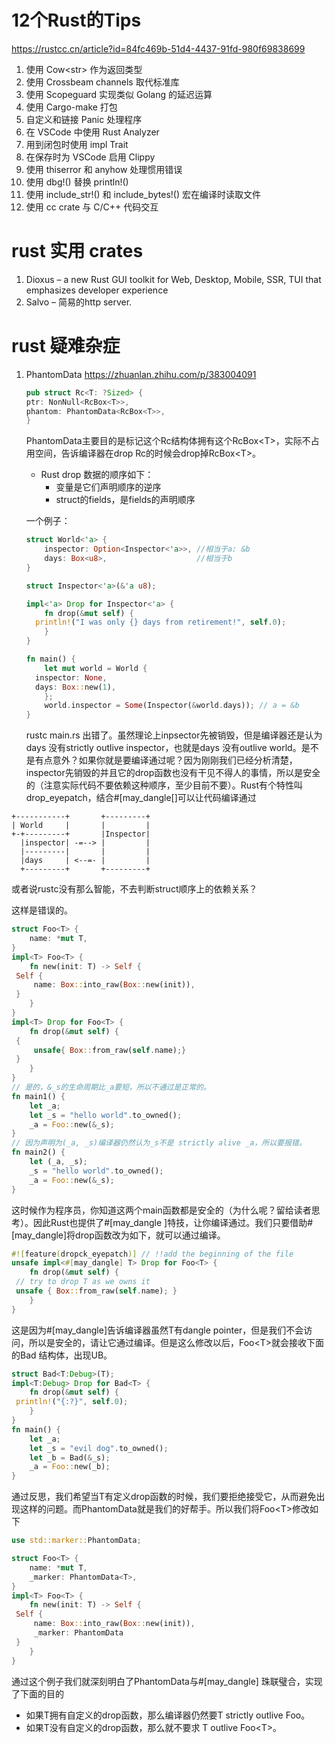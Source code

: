 #+options: toc:nil ^:nil
#+begin_export md
---
layout: post
title:  "Rust的Tips"
date:   2022-01-10
tags:
      - it
---
#+end_export
#+TOC: headlines 1

* 12个Rust的Tips
https://rustcc.cn/article?id=84fc469b-51d4-4437-91fd-980f69838699

1. 使用 Cow<str> 作为返回类型
1. 使用 Crossbeam channels 取代标准库
1. 使用 Scopeguard 实现类似 Golang 的延迟运算
1. 使用 Cargo-make 打包
1. 自定义和链接 Panic 处理程序
1. 在 VSCode 中使用 Rust Analyzer
1. 用到闭包时使用 impl Trait
1. 在保存时为 VSCode 启用 Clippy
1. 使用 thiserror 和 anyhow 处理惯用错误
1. 使用 dbg!() 替换 println!()
1. 使用 include_str!() 和 include_bytes!() 宏在编译时读取文件
1. 使用 cc crate 与 C/C++ 代码交互

* rust 实用 crates
1. Dioxus -- a new Rust GUI toolkit for Web, Desktop, Mobile, SSR, TUI that emphasizes developer experience
1. Salvo -- 简易的http server.
   
* rust 疑难杂症
1. PhantomData
   https://zhuanlan.zhihu.com/p/383004091
   #+begin_src rust
     pub struct Rc<T: ?Sized> {
	 ptr: NonNull<RcBox<T>>,
	 phantom: PhantomData<RcBox<T>>,
     }
   #+end_src
   PhantomData主要目的是标记这个Rc结构体拥有这个RcBox<T>，实际不占用空间，告诉编译器在drop Rc的时候会drop掉RcBox<T>。
   - Rust drop 数据的顺序如下：
     - 变量是它们声明顺序的逆序
     - struct的fields，是fields的声明顺序
   
   一个例子：
   #+begin_src rust
   	 struct World<'a> {
         inspector: Option<Inspector<'a>>, //相当于a: &b
         days: Box<u8>,                    //相当于b
   	 }

   	 struct Inspector<'a>(&'a u8);

   	 impl<'a> Drop for Inspector<'a> {
         fn drop(&mut self) {
   	   println!("I was only {} days from retirement!", self.0);
         }
   	 }

   	 fn main() {
         let mut world = World {
   	   inspector: None,
   	   days: Box::new(1),
         };
         world.inspector = Some(Inspector(&world.days)); // a = &b
   	 }

   #+end_src

   rustc main.rs 出错了。虽然理论上inpsector先被销毁，但是编译器还是认为days 没有strictly outlive inspector，也就是days 没有outlive world。是不是有点意外？如果你就是要编译通过呢？因为刚刚我们已经分析清楚，inspector先销毁的并且它的drop函数也没有干见不得人的事情，所以是安全的（注意实际代码不要依赖这种顺序，至少目前不要）。Rust有个特性叫drop_eyepatch，结合#[may_dangle[]可以让代码编译通过

#+name: struct_pic
#+begin_src ditaa :cache yes :eval no-export :file ../images/struct.png :cmdline -r
    +-----------+       +---------+
    | World     |       |         |
    +-+---------+       |Inspector|
      |inspector| -=--> |         |
      |---------|       |         |
      |days     | <--=- |         |
      +---------+       +---------+
   #+end_src

#+name: pic_link   
#+begin_src shell  :result html :var pic=struct_pic[:eval query-export]() :wrap EXPORT markdown :exports results
  file="/images/$(basename $pic)"
  echo "![img]($file)"
#+end_src

#+RESULTS: pic_link
#+begin_EXPORT markdown
![img](/images/struct.png)
#+end_EXPORT

   或者说rustc没有那么智能，不去判断struct顺序上的依赖关系？

   这样是错误的。
   #+begin_src rust
     struct Foo<T> {
         name: *mut T,
     }
     impl<T> Foo<T> {
         fn new(init: T) -> Self {
   	  Self {
   	      name: Box::into_raw(Box::new(init)),
   	  }
         }
     }
     impl<T> Drop for Foo<T> {
         fn drop(&mut self) {
   	  {
   	      unsafe{ Box::from_raw(self.name);}
   	  }
         }
     }
     // 是的，&_s的生命周期比_a要短，所以不通过是正常的。
     fn main1() {
         let _a;
         let _s = "hello world".to_owned();
         _a = Foo::new(&_s);
     }
     // 因为声明为(_a, _s)编译器仍然认为_s不是 strictly alive _a，所以要报错。
     fn main2() {
         let (_a, _s);
         _s = "hello world".to_owned();
         _a = Foo::new(&_s);
     }

   #+end_src
   这时候作为程序员，你知道这两个main函数都是安全的（为什么呢？留给读者思考）。因此Rust也提供了#[may_dangle ]特技，让你编译通过。我们只要借助#[may_dangle]将drop函数改为如下，就可以通过编译。
   #+begin_src rust
     #![feature(dropck_eyepatch)] // !!add the beginning of the file
     unsafe impl<#[may_dangle] T> Drop for Foo<T> {
         fn drop(&mut self) {
   	  // try to drop T as we owns it
   	  unsafe { Box::from_raw(self.name); }
         }
     }
   #+end_src
   这是因为#[may_dangle]告诉编译器虽然T有dangle pointer，但是我们不会访问，所以是安全的，请让它通过编译。但是这么修改以后，Foo<T>就会接收下面的Bad 结构体，出现UB。
   #+begin_src rust
     struct Bad<T:Debug>(T);
     impl<T:Debug> Drop for Bad<T> {
         fn drop(&mut self) {
   	  println!("{:?}", self.0);
         }
     }
     fn main() {
         let _a;
         let _s = "evil dog".to_owned();
         let _b = Bad(&_s);
         _a = Foo::new(_b);
     }
   #+end_src
   通过反思，我们希望当T有定义drop函数的时候，我们要拒绝接受它，从而避免出现这样的问题。而PhantomData就是我们的好帮手。所以我们将Foo<T>修改如下
   #+begin_src rust
     use std::marker::PhantomData;

     struct Foo<T> {
         name: *mut T,
         _marker: PhantomData<T>,
     }
     impl<T> Foo<T> {
         fn new(init: T) -> Self {
   	  Self {
   	      name: Box::into_raw(Box::new(init)),
   	      _marker: PhantomData
   	  }
         }
     }
   #+end_src
   通过这个例子我们就深刻明白了PhantomData与#[may_dangle] 珠联璧合，实现了下面的目的

      - 如果T拥有自定义的drop函数，那么编译器仍然要T strictly outlive Foo。
      - 如果T没有自定义的drop函数，那么就不要求 T outlive Foo<T>。
